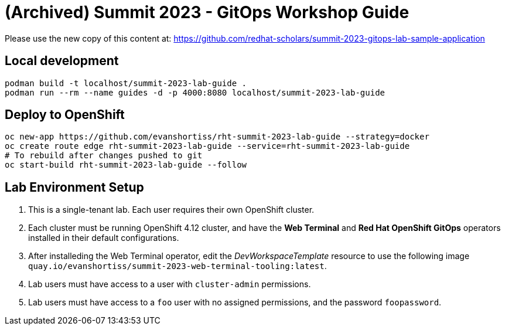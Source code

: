 # (Archived) Summit 2023 - GitOps Workshop Guide

Please use the new copy of this content at: https://github.com/redhat-scholars/summit-2023-gitops-lab-sample-application

## Local development

[source,bash]
----
podman build -t localhost/summit-2023-lab-guide .
podman run --rm --name guides -d -p 4000:8080 localhost/summit-2023-lab-guide
----

## Deploy to OpenShift

[source,bash]
----
oc new-app https://github.com/evanshortiss/rht-summit-2023-lab-guide --strategy=docker
oc create route edge rht-summit-2023-lab-guide --service=rht-summit-2023-lab-guide
# To rebuild after changes pushed to git
oc start-build rht-summit-2023-lab-guide --follow
----

## Lab Environment Setup

1. This is a single-tenant lab. Each user requires their own OpenShift cluster.
1. Each cluster must be running OpenShift 4.12 cluster, and have the **Web Terminal** and **Red Hat OpenShift GitOps** operators installed in their default configurations.
1. After installeding the Web Terminal operator, edit the _DevWorkspaceTemplate_ resource to use the following image `quay.io/evanshortiss/summit-2023-web-terminal-tooling:latest`.
1. Lab users must have access to a user with `cluster-admin` permissions.
1. Lab users must have access to a `foo` user with no assigned permissions, and the password `foopassword`.

